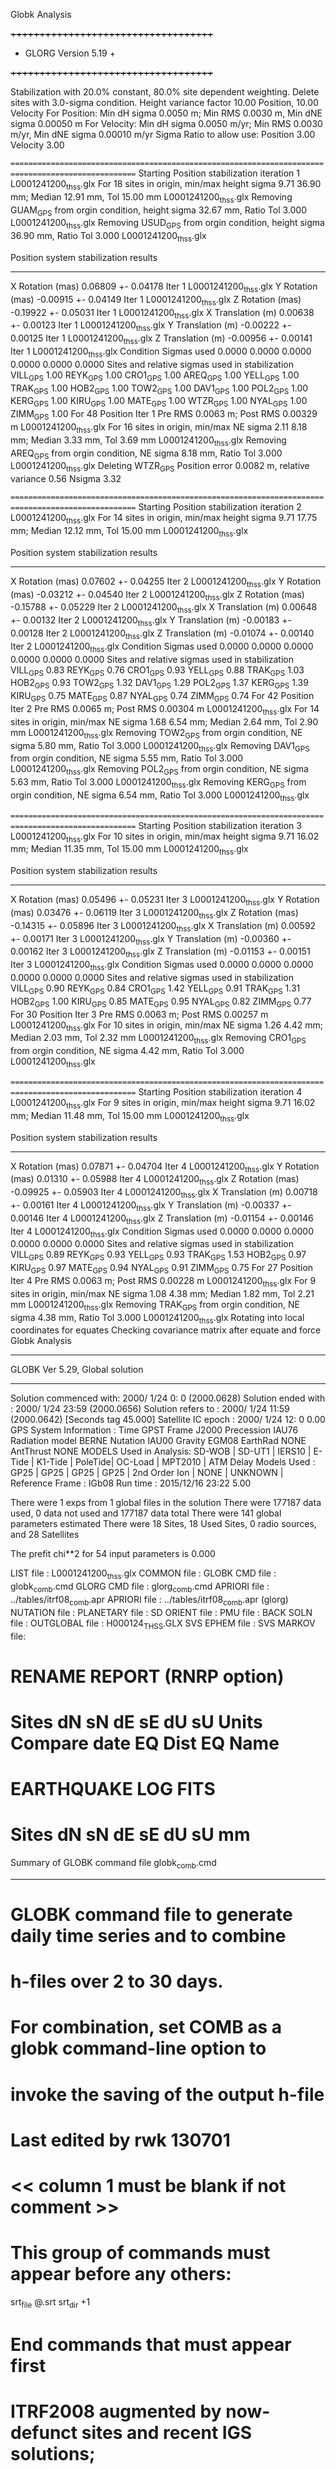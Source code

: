 Globk Analysis

 +++++++++++++++++++++++++++++++++++++
 + GLORG                 Version 5.19 +
 +++++++++++++++++++++++++++++++++++++


 Stabilization with  20.0% constant,  80.0% site dependent weighting.
 Delete sites with   3.0-sigma condition.
 Height variance factor      10.00 Position,     10.00 Velocity
 For Position: Min dH sigma 0.0050 m;    Min RMS 0.0030 m,    Min dNE sigma 0.00050 m
 For Velocity: Min dH sigma 0.0050 m/yr; Min RMS 0.0030 m/yr, Min dNE sigma 0.00010 m/yr
 Sigma Ratio to allow use: Position   3.00 Velocity   3.00

====================================================================================================
 Starting Position stabilization iteration   1 L0001241200_thss.glx
 For   18 sites in origin, min/max height sigma       9.71     36.90 mm; Median       12.91 mm, Tol      15.00 mm L0001241200_thss.glx
 Removing GUAM_GPS from orgin condition, height sigma      32.67 mm, Ratio Tol  3.000 L0001241200_thss.glx
 Removing USUD_GPS from orgin condition, height sigma      36.90 mm, Ratio Tol  3.000 L0001241200_thss.glx

 Position system stabilization results 
 --------------------------------------- 
 X Rotation  (mas)     0.06809 +-    0.04178 Iter  1 L0001241200_thss.glx
 Y Rotation  (mas)    -0.00915 +-    0.04149 Iter  1 L0001241200_thss.glx
 Z Rotation  (mas)    -0.19922 +-    0.05031 Iter  1 L0001241200_thss.glx
 X Translation (m)     0.00638 +-    0.00123 Iter  1 L0001241200_thss.glx
 Y Translation (m)    -0.00222 +-    0.00125 Iter  1 L0001241200_thss.glx
 Z Translation (m)    -0.00956 +-    0.00141 Iter  1 L0001241200_thss.glx
 Condition Sigmas used     0.0000    0.0000    0.0000    0.0000    0.0000    0.0000
Sites and relative sigmas used in stabilization
VILL_GPS   1.00  REYK_GPS   1.00  CRO1_GPS   1.00  AREQ_GPS   1.00  YELL_GPS   1.00  TRAK_GPS   1.00 
HOB2_GPS   1.00  TOW2_GPS   1.00  DAV1_GPS   1.00  POL2_GPS   1.00  KERG_GPS   1.00  KIRU_GPS   1.00 
MATE_GPS   1.00  WTZR_GPS   1.00  NYAL_GPS   1.00  ZIMM_GPS   1.00 
 For   48 Position Iter  1 Pre RMS    0.0063 m; Post RMS   0.00329 m L0001241200_thss.glx
 For   16 sites in origin, min/max NE sigma       2.11      8.18 mm; Median        3.33 mm, Tol       3.69 mm L0001241200_thss.glx
 Removing AREQ_GPS from orgin condition, NE sigma       8.18 mm, Ratio Tol  3.000 L0001241200_thss.glx
Deleting WTZR_GPS Position error   0.0082 m, relative variance     0.56 Nsigma     3.32

====================================================================================================
 Starting Position stabilization iteration   2 L0001241200_thss.glx
 For   14 sites in origin, min/max height sigma       9.71     17.75 mm; Median       12.12 mm, Tol      15.00 mm L0001241200_thss.glx

 Position system stabilization results 
 --------------------------------------- 
 X Rotation  (mas)     0.07602 +-    0.04255 Iter  2 L0001241200_thss.glx
 Y Rotation  (mas)    -0.03212 +-    0.04540 Iter  2 L0001241200_thss.glx
 Z Rotation  (mas)    -0.15788 +-    0.05229 Iter  2 L0001241200_thss.glx
 X Translation (m)     0.00648 +-    0.00132 Iter  2 L0001241200_thss.glx
 Y Translation (m)    -0.00183 +-    0.00128 Iter  2 L0001241200_thss.glx
 Z Translation (m)    -0.01074 +-    0.00140 Iter  2 L0001241200_thss.glx
 Condition Sigmas used     0.0000    0.0000    0.0000    0.0000    0.0000    0.0000
Sites and relative sigmas used in stabilization
VILL_GPS   0.83  REYK_GPS   0.76  CRO1_GPS   0.93  YELL_GPS   0.88  TRAK_GPS   1.03  HOB2_GPS   0.93 
TOW2_GPS   1.32  DAV1_GPS   1.29  POL2_GPS   1.37  KERG_GPS   1.39  KIRU_GPS   0.75  MATE_GPS   0.87 
NYAL_GPS   0.74  ZIMM_GPS   0.74 
 For   42 Position Iter  2 Pre RMS    0.0065 m; Post RMS   0.00304 m L0001241200_thss.glx
 For   14 sites in origin, min/max NE sigma       1.68      6.54 mm; Median        2.64 mm, Tol       2.90 mm L0001241200_thss.glx
 Removing TOW2_GPS from orgin condition, NE sigma       5.80 mm, Ratio Tol  3.000 L0001241200_thss.glx
 Removing DAV1_GPS from orgin condition, NE sigma       5.55 mm, Ratio Tol  3.000 L0001241200_thss.glx
 Removing POL2_GPS from orgin condition, NE sigma       5.63 mm, Ratio Tol  3.000 L0001241200_thss.glx
 Removing KERG_GPS from orgin condition, NE sigma       6.54 mm, Ratio Tol  3.000 L0001241200_thss.glx

====================================================================================================
 Starting Position stabilization iteration   3 L0001241200_thss.glx
 For   10 sites in origin, min/max height sigma       9.71     16.02 mm; Median       11.35 mm, Tol      15.00 mm L0001241200_thss.glx

 Position system stabilization results 
 --------------------------------------- 
 X Rotation  (mas)     0.05496 +-    0.05231 Iter  3 L0001241200_thss.glx
 Y Rotation  (mas)     0.03476 +-    0.06119 Iter  3 L0001241200_thss.glx
 Z Rotation  (mas)    -0.14315 +-    0.05896 Iter  3 L0001241200_thss.glx
 X Translation (m)     0.00592 +-    0.00171 Iter  3 L0001241200_thss.glx
 Y Translation (m)    -0.00360 +-    0.00162 Iter  3 L0001241200_thss.glx
 Z Translation (m)    -0.01153 +-    0.00151 Iter  3 L0001241200_thss.glx
 Condition Sigmas used     0.0000    0.0000    0.0000    0.0000    0.0000    0.0000
Sites and relative sigmas used in stabilization
VILL_GPS   0.90  REYK_GPS   0.84  CRO1_GPS   1.42  YELL_GPS   0.91  TRAK_GPS   1.31  HOB2_GPS   1.00 
KIRU_GPS   0.85  MATE_GPS   0.95  NYAL_GPS   0.82  ZIMM_GPS   0.77 
 For   30 Position Iter  3 Pre RMS    0.0063 m; Post RMS   0.00257 m L0001241200_thss.glx
 For   10 sites in origin, min/max NE sigma       1.26      4.42 mm; Median        2.03 mm, Tol       2.32 mm L0001241200_thss.glx
 Removing CRO1_GPS from orgin condition, NE sigma       4.42 mm, Ratio Tol  3.000 L0001241200_thss.glx

====================================================================================================
 Starting Position stabilization iteration   4 L0001241200_thss.glx
 For    9 sites in origin, min/max height sigma       9.71     16.02 mm; Median       11.48 mm, Tol      15.00 mm L0001241200_thss.glx

 Position system stabilization results 
 --------------------------------------- 
 X Rotation  (mas)     0.07871 +-    0.04704 Iter  4 L0001241200_thss.glx
 Y Rotation  (mas)     0.01310 +-    0.05988 Iter  4 L0001241200_thss.glx
 Z Rotation  (mas)    -0.09925 +-    0.05903 Iter  4 L0001241200_thss.glx
 X Translation (m)     0.00718 +-    0.00161 Iter  4 L0001241200_thss.glx
 Y Translation (m)    -0.00337 +-    0.00146 Iter  4 L0001241200_thss.glx
 Z Translation (m)    -0.01154 +-    0.00146 Iter  4 L0001241200_thss.glx
 Condition Sigmas used     0.0000    0.0000    0.0000    0.0000    0.0000    0.0000
Sites and relative sigmas used in stabilization
VILL_GPS   0.89  REYK_GPS   0.93  YELL_GPS   0.93  TRAK_GPS   1.53  HOB2_GPS   0.97  KIRU_GPS   0.97 
MATE_GPS   0.94  NYAL_GPS   0.91  ZIMM_GPS   0.75 
 For   27 Position Iter  4 Pre RMS    0.0063 m; Post RMS   0.00228 m L0001241200_thss.glx
 For    9 sites in origin, min/max NE sigma       1.08      4.38 mm; Median        1.82 mm, Tol       2.21 mm L0001241200_thss.glx
 Removing TRAK_GPS from orgin condition, NE sigma       4.38 mm, Ratio Tol  3.000 L0001241200_thss.glx
Rotating into local coordinates for equates
 Checking covariance matrix after equate and force
Globk Analysis


---------------------------------------------------------
 GLOBK Ver 5.29, Global solution
---------------------------------------------------------

 Solution commenced with: 2000/ 1/24  0: 0    (2000.0628)
 Solution ended with    : 2000/ 1/24 23:59    (2000.0656)
 Solution refers to     : 2000/ 1/24 11:59    (2000.0642) [Seconds tag  45.000]
 Satellite IC epoch     : 2000/ 1/24 12: 0  0.00
 GPS System Information : Time GPST Frame J2000 Precession IAU76 Radiation model BERNE Nutation IAU00 Gravity EGM08 EarthRad NONE  AntThrust NONE 
 MODELS Used in Analysis: SD-WOB  | SD-UT1  | IERS10  | E-Tide  | K1-Tide | PoleTide| OC-Load | MPT2010 |  
 ATM Delay Models Used  : GP25    | GP25    | GP25    | GP25    | 2nd Order Ion     | NONE    | UNKNOWN | 
 Reference Frame        : IGb08           
 Run time               : 2015/12/16 23:22  5.00

 There were         1 exps from          1 global files in the solution
 There were       177187 data used,       0 data not used and       177187 data total
 There were          141 global parameters estimated
 There were    18 Sites,   18 Used Sites,    0 radio sources, and   28 Satellites

 The  prefit chi**2 for      54 input parameters is     0.000

 LIST file      : L0001241200_thss.glx
 COMMON file    :  
 GLOBK CMD file : globk_comb.cmd
 GLORG CMD file : glorg_comb.cmd
 APRIORI file   : ../tables/itrf08_comb.apr
 APRIORI file   : ../tables/itrf08_comb.apr (glorg)
 NUTATION file  :  
 PLANETARY file :  
 SD ORIENT file :  
 PMU file       :  
 BACK SOLN file :  
 OUTGLOBAL file : H000124_THSS.GLX
 SVS EPHEM file :  
 SVS MARKOV file:  

* RENAME REPORT (RNRP option)
*   Sites             dN        sN       dE       sE     dU         sU  Units Compare date  EQ Dist EQ Name
* EARTHQUAKE LOG FITS
*  Sites             dN        sN       dE       sE     dU         sU   mm

 Summary of GLOBK command file globk_comb.cmd
-------------------------------------------------------------------------------
* GLOBK command file to generate daily time series and to combine
* h-files over 2 to 30 days.
* For combination, set COMB as a globk command-line option to
* invoke the saving of the output h-file
* Last edited by rwk 130701
* << column 1 must be blank if not comment >>
* This group of commands must appear before any others:
 srt_file @.srt
 srt_dir +1
# Optionally add a second eq_file for analysis-specific renames
* End commands that must appear first
* ITRF2008 augmented by now-defunct sites and recent IGS solutions;
# matched to itrf08_comb.eq
 apr_file ../tables/itrf08_comb.apr
# Optionally add additional apr files for other sites
* Set maximum chi2, prefit coordinate difference (m), and rotation (mas) for an h-file to be used;
 max_chii 13 3 100
# increase tolerances to include all files for diagnostics
# Not necessary unless combining h-files with different a priori EOP
 in_pmu ../tables/pmu.usno
* Invoke glorg
 org_cmd glorg_comb.cmd
* Print file options
 crt_opt NOPR
 prt_opt NOPR GDLF CMDS MIDP
 org_opt PSUM CMDS GDLF MIDP FIXA RNRP
# sh_glred will name the glorg print files
* Coordinate parameters to be estimated and a priori constraints
 apr_neu  all 10 10 10  0 0 0
* Rotation parameters to be estimated and a priori constraints
 apr_wob  10 10 0 0
 apr_ut1  10 0
# If combining with global h-files, allow EOPS to change
# between days
# EOP tight if translation-only stabilization in glorg
* Write out a combined H-file
# Can substitute your analysis name for 'COMB' in the file name below
  out_glb  H------_THSS.GLX
* Optionally put a uselist and/or sig_neu and mar_neu reweight in a source file
* Turn off quake log estimates if in the eq_file
 free_log -1
* Remove scratch files for repeatability runs
  del_scra yes
* Correct the pole tide when not compatible with GAMIT
  app_ptid all
* If orbits free in GAMIT (RELAX) and you want them fixed, use:
* but if you are combining with globk h-files, better to leave them
* on but, if the models are incompatible, turn off radiation-pressure parameters,
* When using MIT GLX files which have satellite phase center positions
* estimated use:
  apr_svan all  F F F     ! Fix antenna offset to IGS apriori values.
-------------------------------------------------------------------------------

 Summary of GLORG command file glorg_comb.cmd
-------------------------------------------------------------------------------
* Glorg command file for daily repeatabilities or combinations
* Last edited by rwk 130701
* Parameters to be estimated
 pos_org  xtran ytran ztran xrot yrot zrot
#   or if translation-only
* Downweight of height relative to horizontal (default is 10)
#   Heavy downweight if reference frame robust and heights suspect
* Controls for removing sites from the stabilization
#   Vary these to make the stabilization more robust or more precise
 stab_it 4 0.8 3.0
* A priori coordinates
#  ITRF2008 may be replaced by an apr file from a priori velocity solution
 apr_file ../tables/itrf08_comb.apr
* List of stabilization sites
#   This should match the well-determined sites in the apr_file
 stab_site clear
 source ../tables/igb08_hierarchy.stab_site
SOURCE ># Sites in IGb08 network hierarchy from ftp://igs-rf.ign.fr/pub/IGb08/IGb08_core.txt
SOURCE ># Created with core2stab_site.sh by Mike Floyd on 2014-08-08
SOURCE > stab_site AREQ
SOURCE > stab_site CRO1
SOURCE > stab_site DAV1
SOURCE > stab_site GUAM
SOURCE > stab_site HOB2
SOURCE > stab_site KERG
SOURCE > stab_site KIRU
SOURCE > stab_site MATE
SOURCE > stab_site NYAL
SOURCE > stab_site POL2
SOURCE > stab_site REYK
SOURCE > stab_site TOW2
SOURCE > stab_site TRAK
SOURCE > stab_site USUD
SOURCE > stab_site VILL
SOURCE > stab_site WTZR
SOURCE > stab_site YELL
SOURCE > stab_site ZIMM
SOURCE > 
SOURCE > 
-------------------------------------------------------------------------------

 EXPERIMENT LIST from L0001241200_thss.srt
     #  Name                               SCALE Diag PPM  Forw Chi2 Back Chi2 Status
     1 ../glbf/h0001241200_thss.glx     1.000000   0.000     0.000    -1.000   USED        

 SUMMARY POSITION ESTIMATES FROM GLOBK Ver 5.29        
    Long.       Lat.        dE adj.   dN adj.   dE +-     dN +-   RHO        dH adj.   dH +-  SITE
    (deg)      (deg)         (mm)      (mm)      (mm)      (mm)               (mm)      (mm)
  356.04802   40.44359       0.32     -1.24      1.17      1.31 -0.233        4.88      4.83 VILL_GPS*
  338.04452   64.13878       0.29     -0.07      1.40      1.55 -0.043        4.04      5.42 REYK_GPS*
  295.41568   17.75690      -8.62      2.06      3.54      4.33  0.147      -16.18      8.01 CRO1_GPS 
  288.50721  -16.46551      -5.91      9.32      6.83      8.75  0.187       -5.36     14.64 AREQ_GPS 
  245.51930   62.48089      -0.52      0.97      1.26      1.26  0.395       15.80      4.88 YELL_GPS*
  242.19657   33.61793       2.94     -1.87      3.03      3.17  0.197       20.17      6.32 TRAK_GPS 
  147.43873  -42.80472      -2.14     -0.23      1.25      0.79  0.461      -10.73      9.58 HOB2_GPS*
  147.05569  -19.26928      -2.78      6.96      2.90      4.89 -0.240       -3.09     10.99 TOW2_GPS 
  144.86836   13.58933      -1.56     12.20      7.24     11.71 -0.167       31.60     30.00 GUAM_GPS 
  138.36204   36.13311      -6.30     -1.41     26.19     11.02 -0.099       46.72     36.61 USUD_GPS 
   77.97261  -68.57732      -2.55      9.68      7.60      3.40  0.076        2.11      9.81 DAV1_GPS 
   74.69426   42.67977       5.03     -0.34      3.56      4.09 -0.032      -12.51      6.47 POL2_GPS 
   70.25552  -49.35147      -6.93      7.67      8.17      4.43 -0.407        0.08     10.38 KERG_GPS 
   20.96845   67.85735       0.39      0.62      1.37      1.77 -0.026        9.41      5.57 KIRU_GPS*
   16.70446   40.64913       1.46     -1.18      1.33      1.24 -0.105       -5.90      5.04 MATE_GPS*
   12.87891   49.14420      -2.64     -2.92      1.10      1.16  0.042      -19.36      4.14 WTZR_GPS 
   11.86508   78.92958       0.59      3.71      1.37      1.41 -0.187       -2.41      4.63 NYAL_GPS*
    7.46528   46.87710      -0.90     -1.82      0.75      0.78 -0.138      -10.29      3.73 ZIMM_GPS*
POS STATISTICS: For    8 RefSites WRMS ENU   1.02   1.53   8.91  mm    NRMS ENU   0.88   1.36   1.78 L0001241200_thss.glx
POS MEANS: For    8 RefSites: East  -0.27 +-   0.36 North  -0.35 +-   0.54 Up   0.35 +-   3.15 mm L0001241200_thss.glx

 PARAMETER ESTIMATES FROM GLOBK Vers 5.29        
  #      PARAMETER                            Estimate       Adjustment     Sigma
Int. VILL_GPS  4849833.68541  -335049.02412  4116014.92373   -0.01055    0.02001    0.01155 2005.002
    1. VILL_GPS X coordinate  (m)          4849833.74204      0.00453      0.00349
    2. VILL_GPS Y coordinate  (m)          -335049.12292      0.00000      0.00116
    3. VILL_GPS Z coordinate  (m)          4116014.86891      0.00221      0.00358
Unc. VILL_GPS  4849833.74204  -335049.12292  4116014.86891   -0.01055    0.02001    0.01155 2000.064  0.0035  0.0012  0.0036
Apr. VILL_GPS  4849833.74204  -335049.12292  4116014.86891   -0.01055    0.02001    0.01155 2000.064  0.0035  0.0012  0.0036  -1.0000 -1.0000 -1.0000
Loc.   VILL_GPS N coordinate  (m)          4502160.12818     -0.00124      0.00131
Loc.   VILL_GPS E coordinate  (m)         30163503.85326      0.00032      0.00117
Loc.   VILL_GPS U coordinate  (m)              647.34321      0.00488      0.00483
     NE,NU,EU position correlations         -0.2333       0.3400       0.0572
pbo. VILL_GPS VILL_2PS          2000 01 24 11 59 51567.4998   4849833.74204  -335049.12292  4116014.86891 0.00349 0.00116 0.00358 -0.066  0.877 -0.197 |    40.4435925470  356.0480196719  647.34321     11.7    13.8    0.00483 |   4502160.12818 30163503.85326  647.34321 0.00131 0.00117 0.00483 -0.233  0.340  0.057

Int. REYK_GPS  2587384.32846 -1043033.51334  5716564.04602   -0.01961   -0.00176    0.00895 2005.002
    4. REYK_GPS X coordinate  (m)          2587384.42710      0.00181      0.00281
    5. REYK_GPS Y coordinate  (m)         -1043033.50506     -0.00041      0.00160
    6. REYK_GPS Z coordinate  (m)          5716564.00543      0.00360      0.00483
Unc. REYK_GPS  2587384.42710 -1043033.50506  5716564.00543   -0.01961   -0.00176    0.00895 2000.064  0.0028  0.0016  0.0048
Apr. REYK_GPS  2587384.42710 -1043033.50506  5716564.00543   -0.01961   -0.00176    0.00895 2000.064  0.0028  0.0016  0.0048  -1.0000 -1.0000 -1.0000
Loc.   REYK_GPS N coordinate  (m)          7139896.68733     -0.00007      0.00155
Loc.   REYK_GPS E coordinate  (m)         16413892.74373      0.00029      0.00140
Loc.   REYK_GPS U coordinate  (m)               93.05075      0.00404      0.00542
     NE,NU,EU position correlations         -0.0431      -0.1385       0.1154
pbo. REYK_GPS REYK_GPS          2000 01 24 11 59 51567.4998   2587384.42710 -1043033.50506  5716564.00543 0.00281 0.00160 0.00483 -0.428  0.797 -0.460 |    64.1387832127  338.0445154657   93.05075     13.9    28.9    0.00542 |   7139896.68733 16413892.74373   93.05075 0.00155 0.00140 0.00542 -0.043 -0.139  0.115

Int. CRO1_GPS  2607771.21531 -5488076.69905  1932767.78997    0.00742    0.00906    0.01252 2005.002
    7. CRO1_GPS X coordinate  (m)          2607771.16400     -0.01467      0.00459
    8. CRO1_GPS Y coordinate  (m)         -5488076.73299      0.01079      0.00631
    9. CRO1_GPS Z coordinate  (m)          1932767.72521     -0.00294      0.00587
Unc. CRO1_GPS  2607771.16400 -5488076.73299  1932767.72521    0.00742    0.00906    0.01252 2000.064  0.0046  0.0063  0.0059
Apr. CRO1_GPS  2607771.16400 -5488076.73299  1932767.72521    0.00742    0.00906    0.01252 2000.064  0.0046  0.0063  0.0059  -1.0000 -1.0000 -1.0000
Loc.   CRO1_GPS N coordinate  (m)          1976688.80279      0.00206      0.00433
Loc.   CRO1_GPS E coordinate  (m)         31319027.42562     -0.00862      0.00354
Loc.   CRO1_GPS U coordinate  (m)              -31.96154     -0.01618      0.00801
     NE,NU,EU position correlations          0.1471       0.5774       0.1171
pbo. CRO1_GPS CRO1_2PS          2000 01 24 11 59 51567.4998   2607771.16400 -5488076.73299  1932767.72521 0.00459 0.00631 0.00587 -0.534  0.575 -0.681 |    17.7568976349  295.4156796250  -31.96154     38.9    33.4    0.00801 |   1976688.80279 31319027.42562  -31.96154 0.00433 0.00354 0.00801  0.147  0.577  0.117

Int. AREQ_GPS  1942826.82329 -5804070.23825 -1796893.84451    0.01247    0.00007    0.01400 2005.002
   10. AREQ_GPS X coordinate  (m)          1942826.75531     -0.00641      0.00900
   11. AREQ_GPS Y coordinate  (m)         -5804070.23809      0.00051      0.01434
   12. AREQ_GPS Z coordinate  (m)         -1796893.90319      0.01045      0.00713
Unc. AREQ_GPS  1942826.75531 -5804070.23809 -1796893.90319    0.01247    0.00007    0.01400 2000.064  0.0090  0.0143  0.0071
Apr. AREQ_GPS  1942826.75531 -5804070.23809 -1796893.90319    0.01247    0.00007    0.01400 2000.064  0.0090  0.0143  0.0071  -1.0000 -1.0000 -1.0000
Loc.   AREQ_GPS N coordinate  (m)         -1832932.59180      0.00932      0.00875
Loc.   AREQ_GPS E coordinate  (m)         30799611.48883     -0.00591      0.00683
Loc.   AREQ_GPS U coordinate  (m)             2488.90650     -0.00536      0.01464
     NE,NU,EU position correlations          0.1869       0.5294       0.2246
pbo. AREQ_GPS AREQ_GPS          2000 01 24 11 59 51567.4998   1942826.75531 -5804070.23809 -1796893.90319 0.00900 0.01434 0.00713 -0.604  0.163 -0.170 |   -16.4655136197  288.5072086072 2488.90650     78.6    64.0    0.01464 |  -1832932.59180 30799611.48883 2488.90650 0.00875 0.00683 0.01464  0.187  0.529  0.225

Int. YELL_GPS -1224452.50143 -2689216.10746  5633638.27862   -0.02082   -0.00441   -0.00093 1997.002
   13. YELL_GPS X coordinate  (m)         -1224452.56834     -0.00316      0.00131
   14. YELL_GPS Y coordinate  (m)         -2689216.12665     -0.00568      0.00227
   15. YELL_GPS Z coordinate  (m)          5633638.29021      0.01444      0.00449
Unc. YELL_GPS -1224452.56834 -2689216.12665  5633638.29021   -0.02082   -0.00441   -0.00093 2000.064  0.0013  0.0023  0.0045
Apr. YELL_GPS -1224452.56834 -2689216.12665  5633638.29021   -0.02082   -0.00441   -0.00093 2000.064  0.0013  0.0023  0.0045  -1.0000 -1.0000 -1.0000
Loc.   YELL_GPS N coordinate  (m)          6955341.33921      0.00097      0.00126
Loc.   YELL_GPS E coordinate  (m)         12628197.37854     -0.00052      0.00126
Loc.   YELL_GPS U coordinate  (m)              180.88926      0.01580      0.00488
     NE,NU,EU position correlations          0.3949       0.2207       0.4250
pbo. YELL_GPS YELL_3PS          2000 01 24 11 59 51567.4998  -1224452.56834 -2689216.12665  5633638.29021 0.00131 0.00227 0.00449  0.321 -0.186 -0.856 |    62.4808943128  245.5193000386  180.88926     11.3    24.5    0.00488 |   6955341.33921 12628197.37854  180.88926 0.00126 0.00126 0.00488  0.395  0.221  0.425

Int. TRAK_GPS -2480029.24905 -4703110.82031  3511298.59513   -0.02924    0.02645    0.01537 2005.002
   16. TRAK_GPS X coordinate  (m)         -2480029.11040     -0.00573      0.00290
   17. TRAK_GPS Y coordinate  (m)         -4703110.96808     -0.01717      0.00456
   18. TRAK_GPS Z coordinate  (m)          3511298.52879      0.00955      0.00547
Unc. TRAK_GPS -2480029.11040 -4703110.96808  3511298.52879   -0.02924    0.02645    0.01537 2000.064  0.0029  0.0046  0.0055
Apr. TRAK_GPS -2480029.11040 -4703110.96808  3511298.52879   -0.02924    0.02645    0.01537 2000.064  0.0029  0.0046  0.0055  -1.0000 -1.0000 -1.0000
Loc.   TRAK_GPS N coordinate  (m)          3742331.27578     -0.00187      0.00317
Loc.   TRAK_GPS E coordinate  (m)         22451843.67783      0.00294      0.00303
Loc.   TRAK_GPS U coordinate  (m)              115.56090      0.02017      0.00632
     NE,NU,EU position correlations          0.1974       0.5873       0.3034
pbo. TRAK_GPS TRAK_GPS          2000 01 24 11 59 51567.4998  -2480029.11040 -4703110.96808  3511298.52879 0.00290 0.00456 0.00547  0.176 -0.273 -0.740 |    33.6179338327  242.1965684022  115.56090     28.4    32.7    0.00632 |   3742331.27578 22451843.67783  115.56090 0.00317 0.00303 0.00632  0.197  0.587  0.303

Int. HOB2_GPS -3950071.67350  2522415.25416 -4311638.02559   -0.03974    0.00862    0.04074 2005.002
   19. HOB2_GPS X coordinate  (m)         -3950071.46933      0.00794      0.00633
   20. HOB2_GPS Y coordinate  (m)          2522415.20907     -0.00253      0.00354
   21. HOB2_GPS Z coordinate  (m)         -4311638.21966      0.00709      0.00643
Unc. HOB2_GPS -3950071.46933  2522415.20907 -4311638.21966   -0.03974    0.00862    0.04074 2000.064  0.0063  0.0035  0.0064
Apr. HOB2_GPS -3950071.46933  2522415.20907 -4311638.21966   -0.03974    0.00862    0.04074 2000.064  0.0063  0.0035  0.0064  -1.0000 -1.0000 -1.0000
Loc.   HOB2_GPS N coordinate  (m)         -4764999.09621     -0.00023      0.00079
Loc.   HOB2_GPS E coordinate  (m)         12041419.07013     -0.00214      0.00125
Loc.   HOB2_GPS U coordinate  (m)               41.04562     -0.01073      0.00958
     NE,NU,EU position correlations          0.4609       0.1445       0.3838
pbo. HOB2_GPS HOB2_GPS          2000 01 24 11 59 51567.4998  -3950071.46933  2522415.20907 -4311638.21966 0.00633 0.00354 0.00643 -0.932  0.976 -0.968 |   -42.8047151694  147.4387334533   41.04562      7.1    15.3    0.00958 |  -4764999.09621 12041419.07013   41.04562 0.00079 0.00125 0.00958  0.461  0.145  0.384

Int. TOW2_GPS -5054582.94073  3275504.33760 -2091539.27586   -0.03094   -0.01432    0.05283 2005.002
   22. TOW2_GPS X coordinate  (m)         -5054582.78591      0.00205      0.00803
   23. TOW2_GPS Y coordinate  (m)          3275504.41030      0.00199      0.00507
   24. TOW2_GPS Z coordinate  (m)         -2091539.52913      0.00759      0.00793
Unc. TOW2_GPS -5054582.78591  3275504.41030 -2091539.52913   -0.03094   -0.01432    0.05283 2000.064  0.0080  0.0051  0.0079
Apr. TOW2_GPS -5054582.78591  3275504.41030 -2091539.52913   -0.03094   -0.01432    0.05283 2000.064  0.0080  0.0051  0.0079  -1.0000 -1.0000 -1.0000
Loc.   TOW2_GPS N coordinate  (m)         -2145046.71381      0.00696      0.00489
Loc.   TOW2_GPS E coordinate  (m)         15453122.29153     -0.00278      0.00290
Loc.   TOW2_GPS U coordinate  (m)               88.11797     -0.00309      0.01099
     NE,NU,EU position correlations         -0.2396      -0.8576       0.1957
pbo. TOW2_GPS TOW2_GPS          2000 01 24 11 59 51567.4998  -5054582.78591  3275504.41030 -2091539.52913 0.00803 0.00507 0.00793 -0.774  0.917 -0.785 |   -19.2692824817  147.0556866875   88.11797     43.9    27.6    0.01099 |  -2145046.71381 15453122.29153   88.11797 0.00489 0.00290 0.01099 -0.240 -0.858  0.196

Int. GUAM_GPS -5071312.73778  3568363.55234  1488904.35997    0.00611    0.00737    0.00522 2005.002
   25. GUAM_GPS X coordinate  (m)         -5071312.78985     -0.02190      0.02509
   26. GUAM_GPS Y coordinate  (m)          3568363.53327      0.01732      0.01802
   27. GUAM_GPS Z coordinate  (m)          1488904.35343      0.01924      0.01163
Unc. GUAM_GPS -5071312.78985  3568363.53327  1488904.35343    0.00611    0.00737    0.00522 2000.064  0.0251  0.0180  0.0116
Apr. GUAM_GPS -5071312.78985  3568363.53327  1488904.35343    0.00611    0.00737    0.00522 2000.064  0.0251  0.0180  0.0116  -1.0000 -1.0000 -1.0000
Loc.   GUAM_GPS N coordinate  (m)          1512757.23032      0.01220      0.01171
Loc.   GUAM_GPS E coordinate  (m)         15675135.03301     -0.00156      0.00724
Loc.   GUAM_GPS U coordinate  (m)              201.95116      0.03160      0.03000
     NE,NU,EU position correlations         -0.1675      -0.2730       0.0294
pbo. GUAM_GPS GUAM_2PS          2000 01 24 11 59 51567.4998  -5071312.78985  3568363.53327  1488904.35343 0.02509 0.01802 0.01163 -0.877 -0.222  0.289 |    13.5893294116  144.8683614681  201.95116    105.2    66.9    0.03000 |   1512757.23032 15675135.03301  201.95116 0.01171 0.00724 0.03000 -0.167 -0.273  0.029

Int. USUD_GPS -3855263.02241  3427432.54860  3741020.34317   -0.00468    0.00390   -0.00211 2005.002
   28. USUD_GPS X coordinate  (m)         -3855263.02400     -0.02470      0.03199
   29. USUD_GPS Y coordinate  (m)          3427432.55973      0.03039      0.02363
   30. USUD_GPS Z coordinate  (m)          3741020.37987      0.02629      0.02379
Unc. USUD_GPS -3855263.02400  3427432.55973  3741020.37987   -0.00468    0.00390   -0.00211 2000.064  0.0320  0.0236  0.0238
Apr. USUD_GPS -3855263.02400  3427432.55973  3741020.37987   -0.00468    0.00390   -0.00211 2000.064  0.0320  0.0236  0.0238  -1.0000 -1.0000 -1.0000
Loc.   USUD_GPS N coordinate  (m)          4022319.50737     -0.00141      0.01102
Loc.   USUD_GPS E coordinate  (m)         12439689.09034     -0.00630      0.02619
Loc.   USUD_GPS U coordinate  (m)             1508.66469      0.04672      0.03661
     NE,NU,EU position correlations         -0.0994       0.0636       0.2640
pbo. USUD_GPS USUD_1PS          2000 01 24 11 59 51567.4998  -3855263.02400  3427432.55973  3741020.37987 0.03199 0.02363 0.02379 -0.104 -0.686  0.528 |    36.1331109109  138.3620434926 1508.66469     99.0   291.3    0.03661 |   4022319.50737 12439689.09034 1508.66469 0.01102 0.02619 0.03661 -0.099  0.064  0.264

Int. DAV1_GPS   486854.55811  2285099.25423 -5914955.68461    0.00161   -0.00585   -0.00068 2005.002
   31. DAV1_GPS X coordinate  (m)           486854.55469      0.00453      0.00706
   32. DAV1_GPS Y coordinate  (m)          2285099.29215      0.00904      0.00557
   33. DAV1_GPS Z coordinate  (m)         -5914955.67966      0.00160      0.00920
Unc. DAV1_GPS   486854.55469  2285099.29215 -5914955.67966    0.00161   -0.00585   -0.00068 2000.064  0.0071  0.0056  0.0092
Apr. DAV1_GPS   486854.55469  2285099.29215 -5914955.67966    0.00161   -0.00585   -0.00068 2000.064  0.0071  0.0056  0.0092  -1.0000 -1.0000 -1.0000
Loc.   DAV1_GPS N coordinate  (m)         -7633992.64413      0.00968      0.00340
Loc.   DAV1_GPS E coordinate  (m)          3170252.89699     -0.00255      0.00760
Loc.   DAV1_GPS U coordinate  (m)               44.39686      0.00211      0.00981
     NE,NU,EU position correlations          0.0760       0.0022       0.5190
pbo. DAV1_GPS DAV1_3PS          2000 01 24 11 59 51567.4998    486854.55469  2285099.29215 -5914955.67966 0.00706 0.00557 0.00920 -0.553  0.438 -0.696 |   -68.5773227108   77.9726135023   44.39686     30.5   187.0    0.00981 |  -7633992.64413  3170252.89699   44.39686 0.00340 0.00760 0.00981  0.076  0.002  0.519

Int. POL2_GPS  1239971.36992  4530790.09428  4302578.81606   -0.02731    0.00533    0.00479 2005.002
   34. POL2_GPS X coordinate  (m)          1239971.49754     -0.00723      0.00403
   35. POL2_GPS Y coordinate  (m)          4530790.06062     -0.00735      0.00325
   36. POL2_GPS Z coordinate  (m)          4302578.78371     -0.00870      0.00667
Unc. POL2_GPS  1239971.49754  4530790.06062  4302578.78371   -0.02731    0.00533    0.00479 2000.064  0.0040  0.0032  0.0067
Apr. POL2_GPS  1239971.49754  4530790.06062  4302578.78371   -0.02731    0.00533    0.00479 2000.064  0.0040  0.0032  0.0067  -1.0000 -1.0000 -1.0000
Loc.   POL2_GPS N coordinate  (m)          4751090.24227     -0.00034      0.00409
Loc.   POL2_GPS E coordinate  (m)          6112786.92060      0.00503      0.00356
Loc.   POL2_GPS U coordinate  (m)             1714.18649     -0.01251      0.00647
     NE,NU,EU position correlations         -0.0316       0.6187      -0.4182
pbo. POL2_GPS POL2_GPS          2000 01 24 11 59 51567.4998   1239971.49754  4530790.06062  4302578.78371 0.00403 0.00325 0.00667  0.475  0.383  0.539 |    42.6797698086   74.6942634164 1714.18649     36.7    43.5    0.00647 |   4751090.24227  6112786.92060 1714.18649 0.00409 0.00356 0.00647 -0.032  0.619 -0.418

Int. KERG_GPS  1406337.28912  3918161.09296 -4816167.35661   -0.00527   -0.00015   -0.00151 2005.002
   37. KERG_GPS X coordinate  (m)          1406337.32364      0.00850      0.00744
   38. KERG_GPS Y coordinate  (m)          3918161.09687      0.00317      0.00762
   39. KERG_GPS Z coordinate  (m)         -4816167.34420      0.00496      0.00900
Unc. KERG_GPS  1406337.32364  3918161.09687 -4816167.34420   -0.00527   -0.00015   -0.00151 2000.064  0.0074  0.0076  0.0090
Apr. KERG_GPS  1406337.32364  3918161.09687 -4816167.34420   -0.00527   -0.00015   -0.00151 2000.064  0.0074  0.0076  0.0090  -1.0000 -1.0000 -1.0000
Loc.   KERG_GPS N coordinate  (m)         -5493780.13691      0.00767      0.00443
Loc.   KERG_GPS E coordinate  (m)          5094560.93674     -0.00693      0.00817
Loc.   KERG_GPS U coordinate  (m)               73.00889      0.00008      0.01038
     NE,NU,EU position correlations         -0.4075      -0.2378       0.4616
pbo. KERG_GPS KERG_2PS          2000 01 24 11 59 51567.4998   1406337.32364  3918161.09687 -4816167.34420 0.00744 0.00762 0.00900 -0.311  0.340 -0.771 |   -49.3514666458   70.2555216082   73.00889     39.8   112.7    0.01038 |  -5493780.13691  5094560.93674   73.00889 0.00443 0.00817 0.01038 -0.407 -0.238  0.462

Int. KIRU_GPS  2251420.79504   862817.22093  5885476.70247   -0.01574    0.01076    0.01142 2005.002
   40. KIRU_GPS X coordinate  (m)          2251420.87542      0.00266      0.00278
   41. KIRU_GPS Y coordinate  (m)           862817.16924      0.00144      0.00158
   42. KIRU_GPS Z coordinate  (m)          5885476.65503      0.00895      0.00508
Unc. KIRU_GPS  2251420.87542   862817.16924  5885476.65503   -0.01574    0.01076    0.01142 2000.064  0.0028  0.0016  0.0051
Apr. KIRU_GPS  2251420.87542   862817.16924  5885476.65503   -0.01574    0.01076    0.01142 2000.064  0.0028  0.0016  0.0051  -1.0000 -1.0000 -1.0000
Loc.   KIRU_GPS N coordinate  (m)          7553845.75211      0.00062      0.00177
Loc.   KIRU_GPS E coordinate  (m)           879764.79101      0.00039      0.00137
Loc.   KIRU_GPS U coordinate  (m)              390.95074      0.00941      0.00557
     NE,NU,EU position correlations         -0.0263      -0.1772      -0.1278
pbo. KIRU_GPS KIRU_GPS          2000 01 24 11 59 51567.4998   2251420.87542   862817.16924  5885476.65503 0.00278 0.00158 0.00508  0.442  0.752  0.384 |    67.8573509301   20.9684454254  390.95074     15.9    32.6    0.00557 |   7553845.75211   879764.79101  390.95074 0.00177 0.00137 0.00557 -0.026 -0.177 -0.128

Int. MATE_GPS  4641949.55683  1393045.42466  4133287.46435   -0.01829    0.01899    0.01495 2005.002
   43. MATE_GPS X coordinate  (m)          4641949.64315     -0.00399      0.00367
   44. MATE_GPS Y coordinate  (m)          1393045.33122      0.00033      0.00143
   45. MATE_GPS Z coordinate  (m)          4133287.38581     -0.00472      0.00364
Unc. MATE_GPS  4641949.64315  1393045.33122  4133287.38581   -0.01829    0.01899    0.01495 2000.064  0.0037  0.0014  0.0036
Apr. MATE_GPS  4641949.64315  1393045.33122  4133287.38581   -0.01829    0.01899    0.01495 2000.064  0.0037  0.0014  0.0036  -1.0000 -1.0000 -1.0000
Loc.   MATE_GPS N coordinate  (m)          4525040.54342     -0.00118      0.00124
Loc.   MATE_GPS E coordinate  (m)          1410868.89086      0.00146      0.00133
Loc.   MATE_GPS U coordinate  (m)              535.64168     -0.00590      0.00504
     NE,NU,EU position correlations         -0.1049       0.2643      -0.2798
pbo. MATE_GPS MATE_4PS          2000 01 24 11 59 51567.4998   4641949.64315  1393045.33122  4133287.38581 0.00367 0.00143 0.00364  0.418  0.894  0.418 |    40.6491308141   16.7044580448  535.64168     11.1    15.8    0.00504 |   4525040.54342  1410868.89086  535.64168 0.00124 0.00133 0.00504 -0.105  0.264 -0.280

Int. WTZR_GPS  4075580.55298   931853.79721  4801568.13598   -0.01605    0.01713    0.01009 2005.002
   46. WTZR_GPS X coordinate  (m)          4075580.62257     -0.00966      0.00290
   47. WTZR_GPS Y coordinate  (m)           931853.70771     -0.00491      0.00116
   48. WTZR_GPS Z coordinate  (m)          4801568.06964     -0.01651      0.00314
Unc. WTZR_GPS  4075580.62257   931853.70771  4801568.06964   -0.01605    0.01713    0.01009 2000.064  0.0029  0.0012  0.0031
Apr. WTZR_GPS  4075580.62257   931853.70771  4801568.06964   -0.01605    0.01713    0.01009 2000.064  0.0029  0.0012  0.0031  -1.0000 -1.0000 -1.0000
Loc.   WTZR_GPS N coordinate  (m)          5470707.06846     -0.00292      0.00116
Loc.   WTZR_GPS E coordinate  (m)           937828.55720     -0.00264      0.00110
Loc.   WTZR_GPS U coordinate  (m)              666.00914     -0.01936      0.00414
     NE,NU,EU position correlations          0.0420      -0.0897      -0.1574
pbo. WTZR_GPS WTZR_GPS          2000 01 24 11 59 51567.4998   4075580.62257   931853.70771  4801568.06964 0.00290 0.00116 0.00314  0.338  0.852  0.345 |    49.1441977453   12.8789083527  666.00914     10.5    15.1    0.00414 |   5470707.06846   937828.55720  666.00914 0.00116 0.00110 0.00414  0.042 -0.090 -0.157

Int. NYAL_GPS  1202430.53162   252626.70891  6237767.61729   -0.01430    0.00750    0.01103 2005.002
   49. NYAL_GPS X coordinate  (m)          1202430.59809     -0.00414      0.00156
   50. NYAL_GPS Y coordinate  (m)           252626.67161     -0.00026      0.00139
   51. NYAL_GPS Z coordinate  (m)          6237767.56118     -0.00165      0.00458
Unc. NYAL_GPS  1202430.59809   252626.67161  6237767.56118   -0.01430    0.00750    0.01103 2000.064  0.0016  0.0014  0.0046
Apr. NYAL_GPS  1202430.59809   252626.67161  6237767.56118   -0.01430    0.00750    0.01103 2000.064  0.0016  0.0014  0.0046  -1.0000 -1.0000 -1.0000
Loc.   NYAL_GPS N coordinate  (m)          8786401.12173      0.00371      0.00141
Loc.   NYAL_GPS E coordinate  (m)           253596.94884      0.00059      0.00137
Loc.   NYAL_GPS U coordinate  (m)               78.46972     -0.00241      0.00463
     NE,NU,EU position correlations         -0.1866       0.0964      -0.2586
pbo. NYAL_GPS NYAL_2PS          2000 01 24 11 59 51567.4998   1202430.59809   252626.67161  6237767.56118 0.00156 0.00139 0.00458  0.072  0.472 -0.159 |    78.9295842005   11.8650841791   78.46972     12.7    64.2    0.00463 |   8786401.12173   253596.94884   78.46972 0.00141 0.00137 0.00463 -0.187  0.096 -0.259

Int. ZIMM_GPS  4331297.06286   567555.87751  4633133.93566   -0.01353    0.01807    0.01205 2005.002
   52. ZIMM_GPS X coordinate  (m)          4331297.12410     -0.00557      0.00261
   53. ZIMM_GPS Y coordinate  (m)           567555.78665     -0.00164      0.00077
   54. ZIMM_GPS Z coordinate  (m)          4633133.86742     -0.00874      0.00277
Unc. ZIMM_GPS  4331297.12410   567555.78665  4633133.86742   -0.01353    0.01807    0.01205 2000.064  0.0026  0.0008  0.0028
Apr. ZIMM_GPS  4331297.12410   567555.78665  4633133.86742   -0.01353    0.01807    0.01205 2000.064  0.0026  0.0008  0.0028  -1.0000 -1.0000 -1.0000
Loc.   ZIMM_GPS N coordinate  (m)          5218334.54512     -0.00182      0.00078
Loc.   ZIMM_GPS E coordinate  (m)           568072.07059     -0.00090      0.00075
Loc.   ZIMM_GPS U coordinate  (m)              956.31561     -0.01029      0.00373
     NE,NU,EU position correlations         -0.1380       0.0127      -0.1611
pbo. ZIMM_GPS ZIMM_2PS          2000 01 24 11 59 51567.4998   4331297.12410   567555.78665  4633133.86742 0.00261 0.00077 0.00277  0.282  0.917  0.226 |    46.8770967953    7.4652754969  956.31561      7.0     9.8    0.00373 |   5218334.54512   568072.07059  956.31561 0.00078 0.00075 0.00373 -0.138  0.013 -0.161

Eph. #IC  0  24 12  0  0                    GPST J2000 IAU76 BERNE
   55. PRN_0132 AntOffest X   (m)                0.27900      0.00000      0.00000
   56. PRN_0132 AntOffest Y   (m)                             0.00000      0.00000
   57. PRN_0132 AntOffest Z   (m)                2.38080      0.00000      0.00000
Eph.  2000  1 24 11 PRN_0132         0.0000         0.0000         0.0000        0.00000        0.00000        0.00000   0.00000   0.00000   0.00000   0.00000   0.00000   0.00000   0.00000   0.00000   0.00000   0.00000   0.00000   0.00000   0.00000   0.00000   0.27900   0.00000   2.38080

   58. PRN_0213 AntOffest X   (m)                0.27900      0.00000      0.00000
   59. PRN_0213 AntOffest Y   (m)                             0.00000      0.00000
   60. PRN_0213 AntOffest Z   (m)                2.71220      0.00000      0.00000
Eph.  2000  1 24 11 PRN_0213         0.0000         0.0000         0.0000        0.00000        0.00000        0.00000   0.00000   0.00000   0.00000   0.00000   0.00000   0.00000   0.00000   0.00000   0.00000   0.00000   0.00000   0.00000   0.00000   0.00000   0.27900   0.00000   2.71220

   61. PRN_0333 AntOffest X   (m)                0.27900      0.00000      0.00000
   62. PRN_0333 AntOffest Y   (m)                             0.00000      0.00000
   63. PRN_0333 AntOffest Z   (m)                2.79260      0.00000      0.00000
Eph.  2000  1 24 11 PRN_0333         0.0000         0.0000         0.0000        0.00000        0.00000        0.00000   0.00000   0.00000   0.00000   0.00000   0.00000   0.00000   0.00000   0.00000   0.00000   0.00000   0.00000   0.00000   0.00000   0.00000   0.27900   0.00000   2.79260

   64. PRN_0434 AntOffest X   (m)                0.27900      0.00000      0.00000
   65. PRN_0434 AntOffest Y   (m)                             0.00000      0.00000
   66. PRN_0434 AntOffest Z   (m)                2.42000      0.00000      0.00000
Eph.  2000  1 24 11 PRN_0434         0.0000         0.0000         0.0000        0.00000        0.00000        0.00000   0.00000   0.00000   0.00000   0.00000   0.00000   0.00000   0.00000   0.00000   0.00000   0.00000   0.00000   0.00000   0.00000   0.00000   0.27900   0.00000   2.42000

   67. PRN_0535 AntOffest X   (m)                0.27900      0.00000      0.00000
   68. PRN_0535 AntOffest Y   (m)                             0.00000      0.00000
   69. PRN_0535 AntOffest Z   (m)                2.62200      0.00000      0.00000
Eph.  2000  1 24 11 PRN_0535         0.0000         0.0000         0.0000        0.00000        0.00000        0.00000   0.00000   0.00000   0.00000   0.00000   0.00000   0.00000   0.00000   0.00000   0.00000   0.00000   0.00000   0.00000   0.00000   0.00000   0.27900   0.00000   2.62200

   70. PRN_0636 AntOffest X   (m)                0.27900      0.00000      0.00000
   71. PRN_0636 AntOffest Y   (m)                             0.00000      0.00000
   72. PRN_0636 AntOffest Z   (m)                2.87860      0.00000      0.00000
Eph.  2000  1 24 11 PRN_0636         0.0000         0.0000         0.0000        0.00000        0.00000        0.00000   0.00000   0.00000   0.00000   0.00000   0.00000   0.00000   0.00000   0.00000   0.00000   0.00000   0.00000   0.00000   0.00000   0.00000   0.27900   0.00000   2.87860

   73. PRN_0737 AntOffest X   (m)                0.27900      0.00000      0.00000
   74. PRN_0737 AntOffest Y   (m)                             0.00000      0.00000
   75. PRN_0737 AntOffest Z   (m)                2.35220      0.00000      0.00000
Eph.  2000  1 24 11 PRN_0737         0.0000         0.0000         0.0000        0.00000        0.00000        0.00000   0.00000   0.00000   0.00000   0.00000   0.00000   0.00000   0.00000   0.00000   0.00000   0.00000   0.00000   0.00000   0.00000   0.00000   0.27900   0.00000   2.35220

   76. PRN_0838 AntOffest X   (m)                0.27900      0.00000      0.00000
   77. PRN_0838 AntOffest Y   (m)                             0.00000      0.00000
   78. PRN_0838 AntOffest Z   (m)                2.57810      0.00000      0.00000
Eph.  2000  1 24 11 PRN_0838         0.0000         0.0000         0.0000        0.00000        0.00000        0.00000   0.00000   0.00000   0.00000   0.00000   0.00000   0.00000   0.00000   0.00000   0.00000   0.00000   0.00000   0.00000   0.00000   0.00000   0.27900   0.00000   2.57810

   79. PRN_0939 AntOffest X   (m)                0.27900      0.00000      0.00000
   80. PRN_0939 AntOffest Y   (m)                             0.00000      0.00000
   81. PRN_0939 AntOffest Z   (m)                2.46140      0.00000      0.00000
Eph.  2000  1 24 11 PRN_0939         0.0000         0.0000         0.0000        0.00000        0.00000        0.00000   0.00000   0.00000   0.00000   0.00000   0.00000   0.00000   0.00000   0.00000   0.00000   0.00000   0.00000   0.00000   0.00000   0.00000   0.27900   0.00000   2.46140

   82. PRN_1040 AntOffest X   (m)                0.27900      0.00000      0.00000
   83. PRN_1040 AntOffest Y   (m)                             0.00000      0.00000
   84. PRN_1040 AntOffest Z   (m)                2.54650      0.00000      0.00000
Eph.  2000  1 24 11 PRN_1040         0.0000         0.0000         0.0000        0.00000        0.00000        0.00000   0.00000   0.00000   0.00000   0.00000   0.00000   0.00000   0.00000   0.00000   0.00000   0.00000   0.00000   0.00000   0.00000   0.00000   0.27900   0.00000   2.54650

   85. PRN_1146 AntOffest X   (m)                             0.00000      0.00000
   86. PRN_1146 AntOffest Y   (m)                             0.00000      0.00000
   87. PRN_1146 AntOffest Z   (m)                1.14130      0.00000      0.00000
Eph.  2000  1 24 11 PRN_1146         0.0000         0.0000         0.0000        0.00000        0.00000        0.00000   0.00000   0.00000   0.00000   0.00000   0.00000   0.00000   0.00000   0.00000   0.00000   0.00000   0.00000   0.00000   0.00000   0.00000   0.00000   0.00000   1.14130

   88. PRN_1343 AntOffest X   (m)                             0.00000      0.00000
   89. PRN_1343 AntOffest Y   (m)                             0.00000      0.00000
   90. PRN_1343 AntOffest Z   (m)                1.38950      0.00000      0.00000
Eph.  2000  1 24 11 PRN_1343         0.0000         0.0000         0.0000        0.00000        0.00000        0.00000   0.00000   0.00000   0.00000   0.00000   0.00000   0.00000   0.00000   0.00000   0.00000   0.00000   0.00000   0.00000   0.00000   0.00000   0.00000   0.00000   1.38950

   91. PRN_1414 AntOffest X   (m)                0.27900      0.00000      0.00000
   92. PRN_1414 AntOffest Y   (m)                             0.00000      0.00000
   93. PRN_1414 AntOffest Z   (m)                2.84950      0.00000      0.00000
Eph.  2000  1 24 11 PRN_1414         0.0000         0.0000         0.0000        0.00000        0.00000        0.00000   0.00000   0.00000   0.00000   0.00000   0.00000   0.00000   0.00000   0.00000   0.00000   0.00000   0.00000   0.00000   0.00000   0.00000   0.27900   0.00000   2.84950

   94. PRN_1515 AntOffest X   (m)                0.27900      0.00000      0.00000
   95. PRN_1515 AntOffest Y   (m)                             0.00000      0.00000
   96. PRN_1515 AntOffest Z   (m)                2.46860      0.00000      0.00000
Eph.  2000  1 24 11 PRN_1515         0.0000         0.0000         0.0000        0.00000        0.00000        0.00000   0.00000   0.00000   0.00000   0.00000   0.00000   0.00000   0.00000   0.00000   0.00000   0.00000   0.00000   0.00000   0.00000   0.00000   0.27900   0.00000   2.46860

   97. PRN_1616 AntOffest X   (m)                0.27900      0.00000      0.00000
   98. PRN_1616 AntOffest Y   (m)                             0.00000      0.00000
   99. PRN_1616 AntOffest Z   (m)                2.52110      0.00000      0.00000
Eph.  2000  1 24 11 PRN_1616         0.0000         0.0000         0.0000        0.00000        0.00000        0.00000   0.00000   0.00000   0.00000   0.00000   0.00000   0.00000   0.00000   0.00000   0.00000   0.00000   0.00000   0.00000   0.00000   0.00000   0.27900   0.00000   2.52110

  100. PRN_1717 AntOffest X   (m)                0.27900      0.00000      0.00000
  101. PRN_1717 AntOffest Y   (m)                             0.00000      0.00000
  102. PRN_1717 AntOffest Z   (m)                2.42280      0.00000      0.00000
Eph.  2000  1 24 11 PRN_1717         0.0000         0.0000         0.0000        0.00000        0.00000        0.00000   0.00000   0.00000   0.00000   0.00000   0.00000   0.00000   0.00000   0.00000   0.00000   0.00000   0.00000   0.00000   0.00000   0.00000   0.27900   0.00000   2.42280

  103. PRN_1818 AntOffest X   (m)                0.27900      0.00000      0.00000
  104. PRN_1818 AntOffest Y   (m)                             0.00000      0.00000
  105. PRN_1818 AntOffest Z   (m)                2.58180      0.00000      0.00000
Eph.  2000  1 24 11 PRN_1818         0.0000         0.0000         0.0000        0.00000        0.00000        0.00000   0.00000   0.00000   0.00000   0.00000   0.00000   0.00000   0.00000   0.00000   0.00000   0.00000   0.00000   0.00000   0.00000   0.00000   0.27900   0.00000   2.58180

  106. PRN_1919 AntOffest X   (m)                0.27900      0.00000      0.00000
  107. PRN_1919 AntOffest Y   (m)                             0.00000      0.00000
  108. PRN_1919 AntOffest Z   (m)                2.97160      0.00000      0.00000
Eph.  2000  1 24 11 PRN_1919         0.0000         0.0000         0.0000        0.00000        0.00000        0.00000   0.00000   0.00000   0.00000   0.00000   0.00000   0.00000   0.00000   0.00000   0.00000   0.00000   0.00000   0.00000   0.00000   0.00000   0.27900   0.00000   2.97160

  109. PRN_2121 AntOffest X   (m)                0.27900      0.00000      0.00000
  110. PRN_2121 AntOffest Y   (m)                             0.00000      0.00000
  111. PRN_2121 AntOffest Z   (m)                2.52390      0.00000      0.00000
Eph.  2000  1 24 11 PRN_2121         0.0000         0.0000         0.0000        0.00000        0.00000        0.00000   0.00000   0.00000   0.00000   0.00000   0.00000   0.00000   0.00000   0.00000   0.00000   0.00000   0.00000   0.00000   0.00000   0.00000   0.27900   0.00000   2.52390

  112. PRN_2222 AntOffest X   (m)                0.27900      0.00000      0.00000
  113. PRN_2222 AntOffest Y   (m)                             0.00000      0.00000
  114. PRN_2222 AntOffest Z   (m)                2.45140      0.00000      0.00000
Eph.  2000  1 24 11 PRN_2222         0.0000         0.0000         0.0000        0.00000        0.00000        0.00000   0.00000   0.00000   0.00000   0.00000   0.00000   0.00000   0.00000   0.00000   0.00000   0.00000   0.00000   0.00000   0.00000   0.00000   0.27900   0.00000   2.45140

  115. PRN_2323 AntOffest X   (m)                0.27900      0.00000      0.00000
  116. PRN_2323 AntOffest Y   (m)                             0.00000      0.00000
  117. PRN_2323 AntOffest Z   (m)                2.77720      0.00000      0.00000
Eph.  2000  1 24 11 PRN_2323         0.0000         0.0000         0.0000        0.00000        0.00000        0.00000   0.00000   0.00000   0.00000   0.00000   0.00000   0.00000   0.00000   0.00000   0.00000   0.00000   0.00000   0.00000   0.00000   0.00000   0.27900   0.00000   2.77720

  118. PRN_2424 AntOffest X   (m)                0.27900      0.00000      0.00000
  119. PRN_2424 AntOffest Y   (m)                             0.00000      0.00000
  120. PRN_2424 AntOffest Z   (m)                2.60380      0.00000      0.00000
Eph.  2000  1 24 11 PRN_2424         0.0000         0.0000         0.0000        0.00000        0.00000        0.00000   0.00000   0.00000   0.00000   0.00000   0.00000   0.00000   0.00000   0.00000   0.00000   0.00000   0.00000   0.00000   0.00000   0.00000   0.27900   0.00000   2.60380

  121. PRN_2525 AntOffest X   (m)                0.27900      0.00000      0.00000
  122. PRN_2525 AntOffest Y   (m)                             0.00000      0.00000
  123. PRN_2525 AntOffest Z   (m)                2.48900      0.00000      0.00000
Eph.  2000  1 24 11 PRN_2525         0.0000         0.0000         0.0000        0.00000        0.00000        0.00000   0.00000   0.00000   0.00000   0.00000   0.00000   0.00000   0.00000   0.00000   0.00000   0.00000   0.00000   0.00000   0.00000   0.00000   0.27900   0.00000   2.48900

  124. PRN_2626 AntOffest X   (m)                0.27900      0.00000      0.00000
  125. PRN_2626 AntOffest Y   (m)                             0.00000      0.00000
  126. PRN_2626 AntOffest Z   (m)                2.45940      0.00000      0.00000
Eph.  2000  1 24 11 PRN_2626         0.0000         0.0000         0.0000        0.00000        0.00000        0.00000   0.00000   0.00000   0.00000   0.00000   0.00000   0.00000   0.00000   0.00000   0.00000   0.00000   0.00000   0.00000   0.00000   0.00000   0.27900   0.00000   2.45940

  127. PRN_2727 AntOffest X   (m)                0.27900      0.00000      0.00000
  128. PRN_2727 AntOffest Y   (m)                             0.00000      0.00000
  129. PRN_2727 AntOffest Z   (m)                2.63340      0.00000      0.00000
Eph.  2000  1 24 11 PRN_2727         0.0000         0.0000         0.0000        0.00000        0.00000        0.00000   0.00000   0.00000   0.00000   0.00000   0.00000   0.00000   0.00000   0.00000   0.00000   0.00000   0.00000   0.00000   0.00000   0.00000   0.27900   0.00000   2.63340

  130. PRN_2929 AntOffest X   (m)                0.27900      0.00000      0.00000
  131. PRN_2929 AntOffest Y   (m)                             0.00000      0.00000
  132. PRN_2929 AntOffest Z   (m)                2.51430      0.00000      0.00000
Eph.  2000  1 24 11 PRN_2929         0.0000         0.0000         0.0000        0.00000        0.00000        0.00000   0.00000   0.00000   0.00000   0.00000   0.00000   0.00000   0.00000   0.00000   0.00000   0.00000   0.00000   0.00000   0.00000   0.00000   0.27900   0.00000   2.51430

  133. PRN_3030 AntOffest X   (m)                0.27900      0.00000      0.00000
  134. PRN_3030 AntOffest Y   (m)                             0.00000      0.00000
  135. PRN_3030 AntOffest Z   (m)                2.61270      0.00000      0.00000
Eph.  2000  1 24 11 PRN_3030         0.0000         0.0000         0.0000        0.00000        0.00000        0.00000   0.00000   0.00000   0.00000   0.00000   0.00000   0.00000   0.00000   0.00000   0.00000   0.00000   0.00000   0.00000   0.00000   0.00000   0.27900   0.00000   2.61270

  136. PRN_3131 AntOffest X   (m)                0.27900      0.00000      0.00000
  137. PRN_3131 AntOffest Y   (m)                             0.00000      0.00000
  138. PRN_3131 AntOffest Z   (m)                2.25650      0.00000      0.00000
Eph.  2000  1 24 11 PRN_3131         0.0000         0.0000         0.0000        0.00000        0.00000        0.00000   0.00000   0.00000   0.00000   0.00000   0.00000   0.00000   0.00000   0.00000   0.00000   0.00000   0.00000   0.00000   0.00000   0.00000   0.27900   0.00000   2.25650

  139. X-pole position        (mas)             56.42089     -0.01711      0.20903
  140. Y-pole position        (mas)            377.35139     -0.04761      0.20652

  141. UT1-AT                 (ms)          -31663.80564     -0.00664      0.00547
      Pole/UT1 correlations: XY, XU, YU          0.3593    -0.3606     0.6008

IERS  MJD      Xpole   Ypole  UT1-UTC    LOD  Xsig  Ysig   UTsig  LODsig  Nr Nf Nt    Xrt    Yrt  Xrtsig  Yrtsig XYcorr XUTcor YUTcor
IERS             (10**-6")       (0.1 usec)    (10**-6")     (0.1 usec)              (10**-6"/d)    (10**-6"/d)
IERS51567.50   56421  377351  3361944  12600   209   207      55       0  18  8 28    206    223      0      0    0.359 -0.361  0.601


